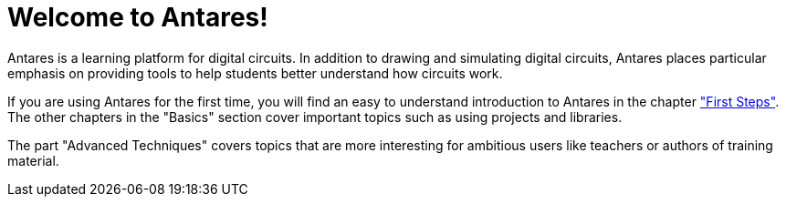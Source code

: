 = Welcome to Antares!
:experimental:
:page-layout: single
:page-sidebar: { nav: "manual" }
:page-liquid:
:page-permalink: /user-manual/english/usermanual

Antares is a learning platform for digital circuits. In addition to drawing and simulating digital circuits, Antares places particular emphasis on providing tools to help students better understand how circuits work.

If you are using Antares for the first time, you will find an easy to understand introduction to Antares in the chapter <<{{site.basedir}}/user-manual/english/first-steps/first-steps.adoc#, "First Steps">>. The other chapters in the "Basics" section cover important topics such as using projects and libraries.

The part "Advanced Techniques" covers topics that are more interesting for ambitious users like teachers or authors of training material.
